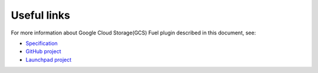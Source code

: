 Useful links
------------

For more information about Google Cloud Storage(GCS) Fuel plugin
described in this document, see:

* `Specification <https://github.com/openstack/fuel-plugin-cinder-gcs/blob/master/specs/spec.rst>`_
* `GitHub project <https://github.com/openstack/fuel-plugin-cinder-gcs>`_
* `Launchpad project <https://launchpad.net/fuel-plugin-cinder-gcs>`_
